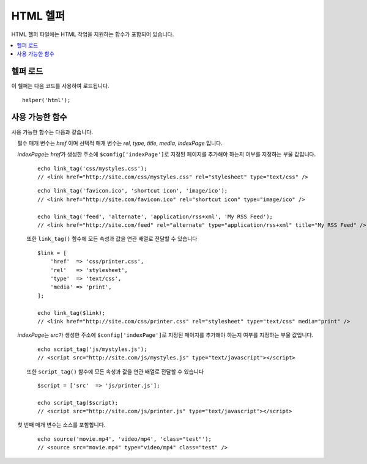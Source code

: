###########
HTML 헬퍼
###########

HTML 헬퍼 파일에는 HTML 작업을 지원하는 함수가 포함되어 있습니다.

.. contents::
    :local:

.. raw:: html

    <div class="custom-index container"></div>

헬퍼 로드
===================

이 헬퍼는 다음 코드를 사용하여 로드됩니다.

::

    helper('html');

사용 가능한 함수
===================

사용 가능한 함수는 다음과 같습니다.

.. php:function:: img([$src = ''[, $indexPage = false[, $attributes = '']]])

    :param  string|array  $src:  이미지 소스 URI 또는 속성 및 값의 배열
    :param  bool    $indexPage:  ``$src``\ 를 라우팅된 URI 문자열로 취급할 지 여부
    :param  mixed   $attributes: 추가 HTML 속성
    :returns:   HTML image 태그
    :rtype: string

    HTML ``<img />`` 태그를 만들 수 있습니다. 첫 번째 매개 변수는 이미지 소스를 포함합니다.

    ::

        echo img('images/picture.jpg');
        // <img src="http://site.com/images/picture.jpg" />

    *src*\ 에 생성된 주소에 ``$config['indexPage']``\ 로 지정된 페이지가 추가되어야 하는 경우에 해당하는 선택적 두 번째 매개 변수(true/false 값)가 있습니다.
    미디어 컨트롤러를 사용하는 경우 유용합니다.

    ::

        echo img('images/picture.jpg', true);
        // <img src="http://site.com/index.php/images/picture.jpg" alt="" />

    또한 모든 속성과 값을 완벽하게 제어하기 위한 연관 배열을 첫 번째 매개 변수로 전달할 수 있습니다.
    *alt* 속성이 제공되지 않으면 CodeIgniter는 빈 문자열을 생성합니다.

    ::

        $imageProperties = [
            'src'    => 'images/picture.jpg',
            'alt'    => 'Me, demonstrating how to eat 4 slices of pizza at one time',
            'class'  => 'post_images',
            'width'  => '200',
            'height' => '200',
            'title'  => 'That was quite a night',
            'rel'    => 'lightbox',
        ];

        img($imageProperties);
        // <img src="http://site.com/index.php/images/picture.jpg" alt="Me, demonstrating how to eat 4 slices of pizza at one time" class="post_images" width="200" height="200" title="That was quite a night" rel="lightbox" />

.. php:function:: img_data([$src = ''[, $indexPage = false[, $attributes = '']]])

    :param string $path: 이미지 파일의 경로
    :param string|null $mime: 사용할 MIME 유형 또는 null
    :returns: base64로 인코딩된 이진 이미지 문자열
    :rtype: string

    "data:" 프로토콜을 사용하여 이미지에서 src-ready 문자열을 생성합니다.

    ::

        $src = img_data('public/images/picture.jpg'); // data:image/jpg;base64,R0lGODl...
        echo img($src);

    두 번째 매개 변수 MIME 유형을 지정할 수 있습니다. 지정하지 않으면 MIME 구성을 사용하여 추측합니다.

    ::

        $src = img_data('path/img_without_extension', 'image/png'); // data:image/png;base64,HT5A822...

    ``$path``\ 가 존재해야하며 ``data:`` 프로토콜에서 지원하는 읽을 수 있는 이미지 형식이어야 합니다.
    이 기능은 매우 큰 파일에는 권장되지 않지만 웹 액세스가 (예: **public/**) 불가능한 앱에서 이미지를 편리하게 제공할 수 있습니다.

.. php:function:: link_tag([$href = ''[, $rel = 'stylesheet'[, $type = 'text/css'[, $title = ''[, $media = ''[, $indexPage = false[, $hreflang = '']]]]]]])

    :param  string  $href:      링크 파일의 소스
    :param  string  $rel:       관계 유형
    :param  string  $type:      관련 문서의 종류
    :param  string  $title:     링크 제목
    :param  string  $media:     미디어 타입
    :param  bool    $indexPage: ``$src``\ 를 라우팅된 URI 문자열로 취급할 지 여부
    :param  string  $hreflang:  Hreflang 타입
    :returns:   HTML link 태그
    :rtype: string

    HTML ``<link />`` 태그를 만들 수 있습니다.    
    스타일 시트 링크 및 기타 링크에 유용합니다.

    필수 매개 변수는 *href* 이며 선택적 매개 변수는 *rel*, *type*, *title*, *media*, *indexPage* 입니다.

    *indexPage*\ 는 *href*\ 가 생성한 주소에 ``$config['indexPage']``\ 로 지정된 페이지를 추가해야 하는지 여부를 지정하는 부울 값입니다.

    ::

        echo link_tag('css/mystyles.css');
        // <link href="http://site.com/css/mystyles.css" rel="stylesheet" type="text/css" />

    ::

        echo link_tag('favicon.ico', 'shortcut icon', 'image/ico');
        // <link href="http://site.com/favicon.ico" rel="shortcut icon" type="image/ico" />

        echo link_tag('feed', 'alternate', 'application/rss+xml', 'My RSS Feed');
        // <link href="http://site.com/feed" rel="alternate" type="application/rss+xml" title="My RSS Feed" />

    또한 ``link_tag()`` 함수에 모든 속성과 값을 연관 배열로 전달할 수 있습니다
    
    ::

        $link = [
            'href'  => 'css/printer.css',
            'rel'   => 'stylesheet',
            'type'  => 'text/css',
            'media' => 'print',
        ];

        echo link_tag($link);
        // <link href="http://site.com/css/printer.css" rel="stylesheet" type="text/css" media="print" />

.. php:function:: script_tag([$src = ''[, $indexPage = false]])

    :param  mixed  $src: JavaScript 파일의 소스 이름
    :param  bool    $indexPage: ``$src``\ 를 라우팅된 URI 문자열로 취급할 지 여부
    :returns:   HTML script 태그
    :rtype: string

    HTML ``<script></script>`` 태그를 만듭니다. 
    필수 매개 변수는 *src* 이며 선택적 매개 변수는 * indexPage * 입니다.

    *indexPage*\ 는 *src*\ 가 생성한 주소에 ``$config['indexPage']``\ 로 지정된 페이지를 추가해야 하는지 여부를 지정하는 부울 값입니다.

    ::

        echo script_tag('js/mystyles.js');
        // <script src="http://site.com/js/mystyles.js" type="text/javascript"></script>

    또한 ``script_tag()`` 함수에 모든 속성과 값을 연관 배열로 전달할 수 있습니다
    
    ::

        $script = ['src'  => 'js/printer.js'];

        echo script_tag($script);
        // <script src="http://site.com/js/printer.js" type="text/javascript"></script>

.. php:function:: ul($list[, $attributes = ''])

    :param  array   $list: 목록 항목
    :param  array   $attributes: HTML 속성
    :returns:   HTML 형식의 비 순차 목록
    :rtype: string

    단순 또는 다차원 배열에서 정렬되지 않은 HTML 목록을 생성합니다.
    
    ::

        $list = [
            'red',
            'blue',
            'green',
            'yellow',
        ];

        $attributes = [
            'class' => 'boldlist',
            'id'    => 'mylist',
        ];

        echo ul($list, $attributes);

    위의 코드는 아래 HTML을 생성합니다.

    .. code-block:: html

        <ul class="boldlist" id="mylist">
            <li>red</li>
            <li>blue</li>
            <li>green</li>
            <li>yellow</li>
        </ul>

    다음은 다차원 배열을 사용하는 더 복잡한 예입니다.
    
    ::

        $attributes = [
            'class' => 'boldlist',
            'id'    => 'mylist',
        ];

        $list = [
            'colors' => [
                'red',
                'blue',
                'green',
            ],
            'shapes' => [
                'round',
                'square',
                'circles' => [
                    'ellipse',
                    'oval',
                    'sphere',
                ]
            ],
            'moods'  => [
                'happy',
                'upset'   => [
                    'defeated' => [
                        'dejected',
                        'disheartened',
                        'depressed',
                    ],
                    'annoyed',
                    'cross',
                    'angry',
                ]
            ]
        ];

        echo ul($list, $attributes);

    위의 코드는 아래의 HTML을 생성합니다 :

    .. code-block:: html

        <ul class="boldlist" id="mylist">
            <li>colors
                <ul>
                    <li>red</li>
                    <li>blue</li>
                    <li>green</li>
                </ul>
            </li>
            <li>shapes
                <ul>
                    <li>round</li>
                    <li>suare</li>
                    <li>circles
                        <ul>
                            <li>elipse</li>
                            <li>oval</li>
                            <li>sphere</li>
                        </ul>
                    </li>
                </ul>
            </li>
            <li>moods
                <ul>
                    <li>happy</li>
                    <li>upset
                        <ul>
                            <li>defeated
                                <ul>
                                    <li>dejected</li>
                                    <li>disheartened</li>
                                    <li>depressed</li>
                                </ul>
                            </li>
                            <li>annoyed</li>
                            <li>cross</li>
                            <li>angry</li>
                        </ul>
                    </li>
                </ul>
            </li>
        </ul>

.. php:function:: ol($list, $attributes = '')

    :param  array   $list: 목록 항목
    :param  array   $attributes: HTML 속성
    :returns:   HTML 형식의 정렬 된 목록
    :rtype: string

    :php:func:`ul()`\ 과 동일하지만 ``<ul>`` 대신 ``<ol>`` 태그를 사용하여 정렬된 목록을 생성합니다.

.. php:function:: video($src[, $unsupportedMessage = ''[, $attributes = ''[, $tracks = [][, $indexPage = false]]]])

    :param  mixed   $src:                소스 문자열 또는 source 함수의 배열. :php:func:`source()`\ 함수 참조
    :param  string  $unsupportedMessage: 미디어 태그를 지원하지 않는 브라우저에 표시되는 메시지
    :param  string  $attributes:         HTML 속성
    :param  array   $tracks:             track 함수의 배열. :php:func:`track()`\ 함수 참조
    :param  bool    $indexPage:          $src를 라우팅된 URI 문자열로 취급할 지 여부
    :returns:                            HTML 형식의 비디오 요소
    :rtype: string

    단순 또는 소스 배열에서 HTML 비디오 요소를 생성합니다.
    
    ::

        $tracks = [
            track('subtitles_no.vtt', 'subtitles', 'no', 'Norwegian No'),
            track('subtitles_yes.vtt', 'subtitles', 'yes', 'Norwegian Yes')
        ];

        echo video('test.mp4', 'Your browser does not support the video tag.', 'controls');

        echo video(
            'http://www.codeigniter.com/test.mp4',
            'Your browser does not support the video tag.',
            'controls',
            $tracks
        );

        echo video([
              source('movie.mp4', 'video/mp4', 'class="test"'),
              source('movie.ogg', 'video/ogg'),
              source('movie.mov', 'video/quicktime'),
              source('movie.ogv', 'video/ogv; codecs=dirac, speex')
            ],
            'Your browser does not support the video tag.',
            'class="test" controls',
            $tracks
         );

    위의 코드는 아래의 HTML을 생성합니다.

    .. code-block:: html

        <video src="test.mp4" controls>
          Your browser does not support the video tag.
        </video>

        <video src="http://www.codeigniter.com/test.mp4" controls>
          <track src="subtitles_no.vtt" kind="subtitles" srclang="no" label="Norwegian No" />
          <track src="subtitles_yes.vtt" kind="subtitles" srclang="yes" label="Norwegian Yes" />
          Your browser does not support the video tag.
        </video>

        <video class="test" controls>
          <source src="movie.mp4" type="video/mp4" class="test" />
          <source src="movie.ogg" type="video/ogg" />
          <source src="movie.mov" type="video/quicktime" />
          <source src="movie.ogv" type="video/ogv; codecs=dirac, speex" />
          <track src="subtitles_no.vtt" kind="subtitles" srclang="no" label="Norwegian No" />
          <track src="subtitles_yes.vtt" kind="subtitles" srclang="yes" label="Norwegian Yes" />
          Your browser does not support the video tag.
        </video>

.. php:function:: audio($src[, $unsupportedMessage = ''[, $attributes = ''[, $tracks = [][, $indexPage = false]]]])

    :param  mixed   $src:                소스 문자열 또는 source 함수의 배열. :php:func:`source()`\ 함수 참조
    :param  string  $unsupportedMessage: 미디어 태그를 지원하지 않는 브라우저에 표시되는 메시지
    :param  string  $attributes:
    :param  array   $tracks:             track 함수의 배열. :php:func:`track()`\ 함수 참조
    :param  bool    $indexPage:          $src를 라우팅된 URI 문자열로 취급할 지 여부
    :returns:                            HTML 형식의 오디오 요소
    :rtype: string

    :php:func:`video()`\ 와 동일하지만 ``<video>`` 대신 ``<audio>`` 태그를 생성합니다.

.. php:function:: source($src = ''[, $type = false[, $attributes = '']])

    :param  string  $src:        미디어 리소스의 경로
    :param  bool    $type:       선택적 코덱 매개 변수가있는 리소스의 MIME 유형
    :param  array   $attributes: HTML 속성
    :returns:   HTML source 태그
    :rtype: string

    HTML ``<source />`` 태그를 만듭니다.

    첫 번째 매개 변수는 소스를 포함합니다.
    
    ::

        echo source('movie.mp4', 'video/mp4', 'class="test"');
        // <source src="movie.mp4" type="video/mp4" class="test" />

.. php:function:: embed($src = ''[, $type = false[, $attributes = ''[, $indexPage = false]]])

    :param  string  $src:        embed할 리소스의 경로
    :param  bool    $type:       MIME-type
    :param  array   $attributes: HTML 속성
    :param  bool    $indexPage:  $src를 라우팅된 URI 문자열로 취급할 지 여부
    :returns:   HTML embed 태그
    :rtype: string

    HTML ``<embed />`` 태그를 만듭니다.
    첫 번째 매개 변수에는 소스를 포함합니다.
    
    ::

        echo embed('movie.mov', 'video/quicktime', 'class="test"');
        // <embed src="movie.mov" type="video/quicktime" class="test"/>

.. php:function:: object($data = ''[, $type = false[, $attributes = '']])

    :param  string  $data:       리소스 URL
    :param  bool    $type:       리소스의 Content-type
    :param  array   $attributes: HTML 속성
    :param  array   $params:     param 함수의 배열. :php:func:`param()`\ 함수 참조
    :returns:   HTML object tag
    :rtype: string

    HTML ``<object />`` 태그를 만듭니다. 
    첫 번째 파라미터는 object 데이터를 포함합니다.

    ::

        echo object('movie.swf', 'application/x-shockwave-flash', 'class="test"');

        echo object(
            'movie.swf',
            'application/x-shockwave-flash',
            'class="test"',
            [
                param('foo', 'bar', 'ref', 'class="test"'),
                param('hello', 'world', 'ref', 'class="test"')
            ]
        );

    위의 코드는 아래의 HTML을 생성합니다.

    .. code-block:: html

        <object data="movie.swf" class="test"></object>

        <object data="movie.swf" class="test">
          <param name="foo" type="ref" value="bar" class="test" />
          <param name="hello" type="ref" value="world" class="test" />
        </object>

.. php:function:: param($name = ''[, $type = false[, $attributes = '']])

    :param  string  $name:       매개 변수의 이름
    :param  string  $value:      매개 변수의 값
    :param  array   $attributes: HTML 속성
    :returns:   HTML param 태그
    :rtype: string

    HTML ``<param />`` 태그를 만듭니다. 첫 번째 매개 변수는 param 소스를 포함합니다.
    
    ::

        echo param('movie.mov', 'video/quicktime', 'class="test"');
        // <param src="movie.mov" type="video/quicktime" class="test"/>

.. php:function:: track($name = ''[, $type = false[, $attributes = '']])

    :param  string  $name:       매개 변수의 이름
    :param  string  $value:      매개 변수의 값
    :param  array   $attributes: HTML 속성
    :returns:   HTML track 태그
    :rtype: string

    시간이 지정된 트랙을 지정하기 위해 트랙 요소를 생성합니다.
    트랙은 WebVTT 형식으로 포맷됩니다. 
    
    ::

        echo track('subtitles_no.vtt', 'subtitles', 'no', 'Norwegian No');
        // <track src="subtitles_no.vtt" kind="subtitles" srclang="no" label="Norwegian No" />

.. php:function:: doctype([$type = 'html5'])

    :param  string  $type: Doctype 이름
    :returns:   HTML DocType 태그
    :rtype: string

    문서 유형(DocType) 선언 또는 DTD를 생성하는데 도움을 줍니다.
    HTML 5가 기본적으로 사용되지만 많은 문서 유형을 사용할 수 있습니다.

    Example::

        echo doctype();
        // <!DOCTYPE html>

        echo doctype('html4-trans');
        // <!DOCTYPE HTML PUBLIC "-//W3C//DTD HTML 4.01//EN" "http://www.w3.org/TR/html4/strict.dtd">

    다음은 사전 정의된 doctype 선택 목록입니다.
    이 정보는 `application/Config/DocTypes.php`\ 에 있으며, ``.env`` 설정을 통하여 오버라이드될 수 있습니다.

    =============================== =================== ==================================================================================================================================================
    Document type                   Option              Result
    =============================== =================== ==================================================================================================================================================
    XHTML 1.1                       xhtml11             <!DOCTYPE html PUBLIC "-//W3C//DTD XHTML 1.1//EN" "http://www.w3.org/TR/xhtml11/DTD/xhtml11.dtd">
    XHTML 1.0 Strict                xhtml1-strict       <!DOCTYPE html PUBLIC "-//W3C//DTD XHTML 1.0 Strict//EN" "http://www.w3.org/TR/xhtml1/DTD/xhtml1-strict.dtd">
    XHTML 1.0 Transitional          xhtml1-trans        <!DOCTYPE html PUBLIC "-//W3C//DTD XHTML 1.0 Transitional//EN" "http://www.w3.org/TR/xhtml1/DTD/xhtml1-transitional.dtd">
    XHTML 1.0 Frameset              xhtml1-frame        <!DOCTYPE html PUBLIC "-//W3C//DTD XHTML 1.0 Frameset//EN" "http://www.w3.org/TR/xhtml1/DTD/xhtml1-frameset.dtd">
    XHTML Basic 1.1                 xhtml-basic11       <!DOCTYPE html PUBLIC "-//W3C//DTD XHTML Basic 1.1//EN" "http://www.w3.org/TR/xhtml-basic/xhtml-basic11.dtd">
    HTML 5                          html5               <!DOCTYPE html>
    HTML 4 Strict                   html4-strict        <!DOCTYPE HTML PUBLIC "-//W3C//DTD HTML 4.01//EN" "http://www.w3.org/TR/html4/strict.dtd">
    HTML 4 Transitional             html4-trans         <!DOCTYPE HTML PUBLIC "-//W3C//DTD HTML 4.01 Transitional//EN" "http://www.w3.org/TR/html4/loose.dtd">
    HTML 4 Frameset                 html4-frame         <!DOCTYPE HTML PUBLIC "-//W3C//DTD HTML 4.01 Frameset//EN" "http://www.w3.org/TR/html4/frameset.dtd">
    MathML 1.01                     mathml1             <!DOCTYPE math SYSTEM "http://www.w3.org/Math/DTD/mathml1/mathml.dtd">
    MathML 2.0                      mathml2             <!DOCTYPE math PUBLIC "-//W3C//DTD MathML 2.0//EN" "http://www.w3.org/Math/DTD/mathml2/mathml2.dtd">
    SVG 1.0                         svg10               <!DOCTYPE svg PUBLIC "-//W3C//DTD SVG 1.0//EN" "http://www.w3.org/TR/2001/REC-SVG-20010904/DTD/svg10.dtd">
    SVG 1.1 Full                    svg11               <!DOCTYPE svg PUBLIC "-//W3C//DTD SVG 1.1//EN" "http://www.w3.org/Graphics/SVG/1.1/DTD/svg11.dtd">
    SVG 1.1 Basic                   svg11-basic         <!DOCTYPE svg PUBLIC "-//W3C//DTD SVG 1.1 Basic//EN" "http://www.w3.org/Graphics/SVG/1.1/DTD/svg11-basic.dtd">
    SVG 1.1 Tiny                    svg11-tiny          <!DOCTYPE svg PUBLIC "-//W3C//DTD SVG 1.1 Tiny//EN" "http://www.w3.org/Graphics/SVG/1.1/DTD/svg11-tiny.dtd">
    XHTML+MathML+SVG (XHTML host)   xhtml-math-svg-xh   <!DOCTYPE html PUBLIC "-//W3C//DTD XHTML 1.1 plus MathML 2.0 plus SVG 1.1//EN" "http://www.w3.org/2002/04/xhtml-math-svg/xhtml-math-svg.dtd">
    XHTML+MathML+SVG (SVG host)     xhtml-math-svg-sh   <!DOCTYPE svg:svg PUBLIC "-//W3C//DTD XHTML 1.1 plus MathML 2.0 plus SVG 1.1//EN" "http://www.w3.org/2002/04/xhtml-math-svg/xhtml-math-svg.dtd">
    XHTML+RDFa 1.0                  xhtml-rdfa-1        <!DOCTYPE html PUBLIC "-//W3C//DTD XHTML+RDFa 1.0//EN" "http://www.w3.org/MarkUp/DTD/xhtml-rdfa-1.dtd">
    XHTML+RDFa 1.1                  xhtml-rdfa-2        <!DOCTYPE html PUBLIC "-//W3C//DTD XHTML+RDFa 1.1//EN" "http://www.w3.org/MarkUp/DTD/xhtml-rdfa-2.dtd">
    =============================== =================== ==================================================================================================================================================
